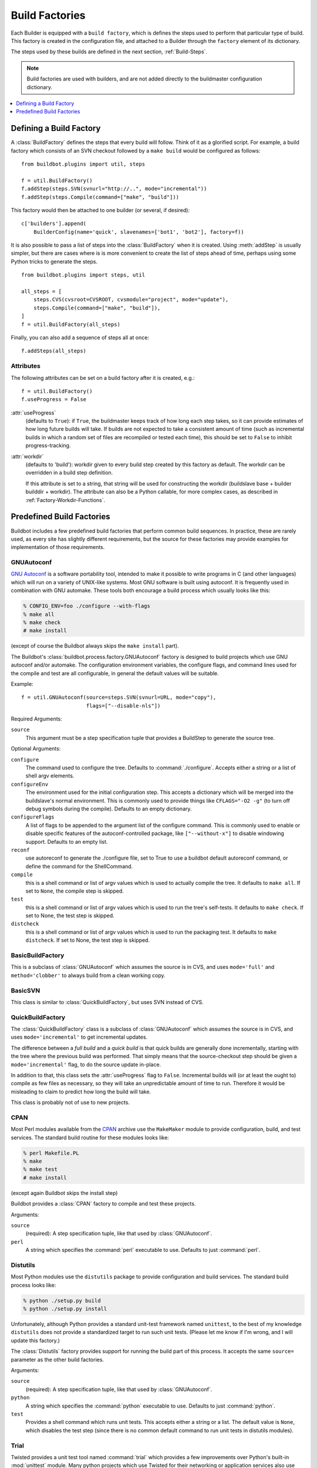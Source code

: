 .. _Build-Factories:

Build Factories
===============

Each Builder is equipped with a ``build factory``, which is defines the steps used to perform that particular type of build.
This factory is created in the configuration file, and attached to a Builder through the ``factory`` element of its dictionary.

The steps used by these builds are defined in the next section, :ref:`Build-Steps`.

.. note::

   Build factories are used with builders, and are not added directly to the buildmaster configuration dictionary.

.. contents::
   :depth: 1
   :local:

.. _BuildFactory:

.. index:: Build Factory

Defining a Build Factory
------------------------

A :class:`BuildFactory` defines the steps that every build will follow.
Think of it as a glorified script.
For example, a build factory which consists of an SVN checkout followed by a ``make build`` would be configured as follows::

    from buildbot.plugins import util, steps

    f = util.BuildFactory()
    f.addStep(steps.SVN(svnurl="http://..", mode="incremental"))
    f.addStep(steps.Compile(command=["make", "build"]))

This factory would then be attached to one builder (or several, if desired)::

    c['builders'].append(
        BuilderConfig(name='quick', slavenames=['bot1', 'bot2'], factory=f))

It is also possible to pass a list of steps into the :class:`BuildFactory` when it is created.
Using :meth:`addStep` is usually simpler, but there are cases where is is more convenient to create the list of steps ahead of time, perhaps using some Python tricks to generate the steps.

::

    from buildbot.plugins import steps, util

    all_steps = [
        steps.CVS(cvsroot=CVSROOT, cvsmodule="project", mode="update"),
        steps.Compile(command=["make", "build"]),
    ]
    f = util.BuildFactory(all_steps)

Finally, you can also add a sequence of steps all at once::

    f.addSteps(all_steps)

Attributes
~~~~~~~~~~

The following attributes can be set on a build factory after it is created, e.g.::

    f = util.BuildFactory()
    f.useProgress = False

:attr:`useProgress`
    (defaults to ``True``): if ``True``, the buildmaster keeps track of how long each step takes, so it can provide estimates of how long future builds will take.
    If builds are not expected to take a consistent amount of time (such as incremental builds in which a random set of files are recompiled or tested each time), this should be set to ``False`` to inhibit progress-tracking.

:attr:`workdir`
    (defaults to 'build'): workdir given to every build step created by this factory as default.
    The workdir can be overridden in a build step definition.

    If this attribute is set to a string, that string will be used for constructing the workdir (buildslave base + builder builddir + workdir).
    The attribute can also be a Python callable, for more complex cases, as described in :ref:`Factory-Workdir-Functions`.

Predefined Build Factories
--------------------------

Buildbot includes a few predefined build factories that perform common build sequences.
In practice, these are rarely used, as every site has slightly different requirements, but the source for these factories may provide examples for implementation of those requirements.

.. _GNUAutoconf:

.. index::
   GNUAutoconf
   Build Factory; GNUAutoconf

GNUAutoconf
~~~~~~~~~~~

.. py:class:: buildbot.process.factory.GNUAutoconf

`GNU Autoconf <http://www.gnu.org/software/autoconf/>`_ is a software portability tool, intended to make it possible to write programs in C (and other languages) which will run on a variety of UNIX-like systems.
Most GNU software is built using autoconf.
It is frequently used in combination with GNU automake.
These tools both encourage a build process which usually looks like this:

.. code-block:: bash

    % CONFIG_ENV=foo ./configure --with-flags
    % make all
    % make check
    # make install

(except of course the Buildbot always skips the ``make install`` part).

The Buildbot's :class:`buildbot.process.factory.GNUAutoconf` factory is designed to build projects which use GNU autoconf and/or automake.
The configuration environment variables, the configure flags, and command lines used for the compile and test are all configurable, in general the default values will be suitable.

Example::

    f = util.GNUAutoconf(source=steps.SVN(svnurl=URL, mode="copy"),
                         flags=["--disable-nls"])

Required Arguments:

``source``
    This argument must be a step specification tuple that provides a BuildStep to generate the source tree.

Optional Arguments:

``configure``
    The command used to configure the tree.
    Defaults to :command:`./configure`.
    Accepts either a string or a list of shell argv elements.

``configureEnv``
    The environment used for the initial configuration step.
    This accepts a dictionary which will be merged into the buildslave's normal environment.
    This is commonly used to provide things like ``CFLAGS="-O2 -g"`` (to turn off debug symbols during the compile).
    Defaults to an empty dictionary.

``configureFlags``
    A list of flags to be appended to the argument list of the configure command.
    This is commonly used to enable or disable specific features of the autoconf-controlled package, like ``["--without-x"]`` to disable windowing support.
    Defaults to an empty list.

``reconf``
    use autoreconf to generate the ./configure file, set to True to use a buildbot default autoreconf command, or define the command for the ShellCommand.

``compile``
    this is a shell command or list of argv values which is used to actually compile the tree.
    It defaults to ``make all``.
    If set to ``None``, the compile step is skipped.

``test``
    this is a shell command or list of argv values which is used to run the tree's self-tests.
    It defaults to ``make check``.
    If set to None, the test step is skipped.

``distcheck``
    this is a shell command or list of argv values which is used to run the packaging test.
    It defaults to ``make distcheck``.
    If set to None, the test step is skipped.

.. _BasicBuildFactory:

.. index::
   BasicBuildFactory
   Build Factory; BasicBuildFactory

BasicBuildFactory
~~~~~~~~~~~~~~~~~

.. py:class:: buildbot.process.factory.BasicBuildFactory

This is a subclass of :class:`GNUAutoconf` which assumes the source is in CVS, and uses ``mode='full'`` and ``method='clobber'``  to always build from a clean working copy.

.. _BasicSVN:

.. index::
   BasicSVN
   Build Factory; BasicSVN

BasicSVN
~~~~~~~~

.. py:class:: buildbot.process.factory.BasicSVN

This class is similar to :class:`QuickBuildFactory`, but uses SVN instead of CVS.

.. _QuickBuildFactory:

.. index::
   QuickBuildFactory
   Build Factory; QuickBuildFactory

QuickBuildFactory
~~~~~~~~~~~~~~~~~

.. py:class:: buildbot.process.factory.QuickBuildFactory

The :class:`QuickBuildFactory` class is a subclass of :class:`GNUAutoconf` which assumes the source is in CVS, and uses ``mode='incremental'`` to get incremental updates.

The difference between a `full build` and a `quick build` is that quick builds are generally done incrementally, starting with the tree where the previous build was performed.
That simply means that the source-checkout step should be given a ``mode='incremental'`` flag, to do the source update in-place.

In addition to that, this class sets the :attr:`useProgress` flag to ``False``.
Incremental builds will (or at least the ought to) compile as few files as necessary, so they will take an unpredictable amount of time to run.
Therefore it would be misleading to claim to predict how long the build will take.

This class is probably not of use to new projects.

.. _Factory-CPAN:

.. index::
   CPAN
   Build Factory; CPAN

CPAN
~~~~

.. py:class:: buildbot.process.factory.CPAN

Most Perl modules available from the `CPAN <http://www.cpan.org/>`_ archive use the ``MakeMaker`` module to provide configuration, build, and test services.
The standard build routine for these modules looks like:

.. code-block:: bash

    % perl Makefile.PL
    % make
    % make test
    # make install

(except again Buildbot skips the install step)

Buildbot provides a :class:`CPAN` factory to compile and test these projects.

Arguments:

``source``
    (required): A step specification tuple, like that used by :class:`GNUAutoconf`.

``perl``
    A string which specifies the :command:`perl` executable to use.
    Defaults to just :command:`perl`.

.. _Distutils:

.. index::
   Distutils,
   Build Factory; Distutils

Distutils
~~~~~~~~~

.. py:class:: buildbot.process.factory.Distutils

Most Python modules use the ``distutils`` package to provide configuration and build services.
The standard build process looks like:

.. code-block:: bash

    % python ./setup.py build
    % python ./setup.py install

Unfortunately, although Python provides a standard unit-test framework named ``unittest``, to the best of my knowledge ``distutils`` does not provide a standardized target to run such unit tests.
(Please let me know if I'm wrong, and I will update this factory.)

The :class:`Distutils` factory provides support for running the build part of this process.
It accepts the same ``source=`` parameter as the other build factories.

Arguments:

``source``
    (required): A step specification tuple, like that used by :class:`GNUAutoconf`.

``python``
    A string which specifies the :command:`python` executable to use.
    Defaults to just :command:`python`.

``test``
    Provides a shell command which runs unit tests.
    This accepts either a string or a list.
    The default value is ``None``, which disables the test step (since there is no common default command to run unit tests in distutils modules).

.. _Trial:

.. index::
   Trial
   Build Factory; Trial

Trial
~~~~~

.. py:class:: buildbot.process.factory.Trial

Twisted provides a unit test tool named :command:`trial` which provides a few improvements over Python's built-in :mod:`unittest` module.
Many python projects which use Twisted for their networking or application services also use trial for their unit tests.
These modules are usually built and tested with something like the following:

.. code-block:: bash

    % python ./setup.py build
    % PYTHONPATH=build/lib.linux-i686-2.3 trial -v PROJECTNAME.test
    % python ./setup.py install

Unfortunately, the :file:`build/lib` directory into which the built/copied ``.py`` files are placed is actually architecture-dependent, and I do not yet know of a simple way to calculate its value.
For many projects it is sufficient to import their libraries `in place` from the tree's base directory (``PYTHONPATH=.``).

In addition, the :samp:`{PROJECTNAME}` value where the test files are located is project-dependent: it is usually just the project's top-level library directory, as common practice suggests the unit test files are put in the :mod:`test` sub-module.
This value cannot be guessed, the :class:`Trial` class must be told where to find the test files.

The :class:`Trial` class provides support for building and testing projects which use distutils and trial.
If the test module name is specified, trial will be invoked.
The library path used for testing can also be set.

One advantage of trial is that the Buildbot happens to know how to parse trial output, letting it identify which tests passed and which ones failed.
The Buildbot can then provide fine-grained reports about how many tests have failed, when individual tests fail when they had been passing previously, etc.

Another feature of trial is that you can give it a series of source ``.py`` files, and it will search them for special ``test-case-name`` tags that indicate which test cases provide coverage for that file.
Trial can then run just the appropriate tests.
This is useful for quick builds, where you want to only run the test cases that cover the changed functionality.

Arguments:

``testpath``
    Provides a directory to add to :envvar:`PYTHONPATH` when running the unit tests, if tests are being run.
    Defaults to ``.`` to include the project files in-place.
    The generated build library is frequently architecture-dependent, but may simply be :file:`build/lib` for pure-python modules.

``python``
    which Python executable to use.
    This list will form the start of the `argv` array that will launch trial.
    If you use this, you should set ``trial`` to an explicit path (like :file:`/usr/bin/trial` or :file:`./bin/trial`).
    The parameter defaults to ``None``, which leaves it out entirely (running ``trial args`` instead of ``python ./bin/trial args``).
    Likely values are ``['python']``, ``['python2.2']``, or ``['python', '-Wall']``.

``trial``
    provides the name of the :command:`trial` command.
    It is occasionally useful to use an alternate executable, such as :command:`trial2.2` which might run the tests under an older version of Python.
    Defaults to :command:`trial`.

``trialMode``
    a list of arguments to pass to trial, specifically to set the reporting mode.
    This defaults to ``['--reporter=bwverbose']``, which only works for Twisted-2.1.0 and later.

``trialArgs``
    a list of arguments to pass to trial, available to turn on any extra flags you like.
    Defaults to ``[]``.

``tests``
    Provides a module name or names which contain the unit tests for this project.
    Accepts a string, typically :samp:`{PROJECTNAME}.test`, or a list of strings.
    Defaults to ``None``, indicating that no tests should be run.
    You must either set this or ``testChanges``.

``testChanges``
    if ``True``, ignore the ``tests`` parameter and instead ask the Build for all the files that make up the Changes going into this build.
    Pass these filenames to trial and ask it to look for test-case-name tags, running just the tests necessary to cover the changes.

``recurse``
    If ``True``, tells Trial (with the ``--recurse`` argument) to look in all subdirectories for additional test cases.

``reactor``
    which reactor to use, like 'gtk' or 'java'.
    If not provided, the Twisted's usual platform-dependent default is used.

``randomly``
    If ``True``, tells Trial (with the ``--random=0`` argument) to run the test cases in random order, which sometimes catches subtle inter-test dependency bugs.
    Defaults to ``False``.

The step can also take any of the :class:`ShellCommand` arguments, e.g., :attr:`haltOnFailure`.

Unless one of ``tests`` or ``testChanges`` are set, the step will generate an exception.
